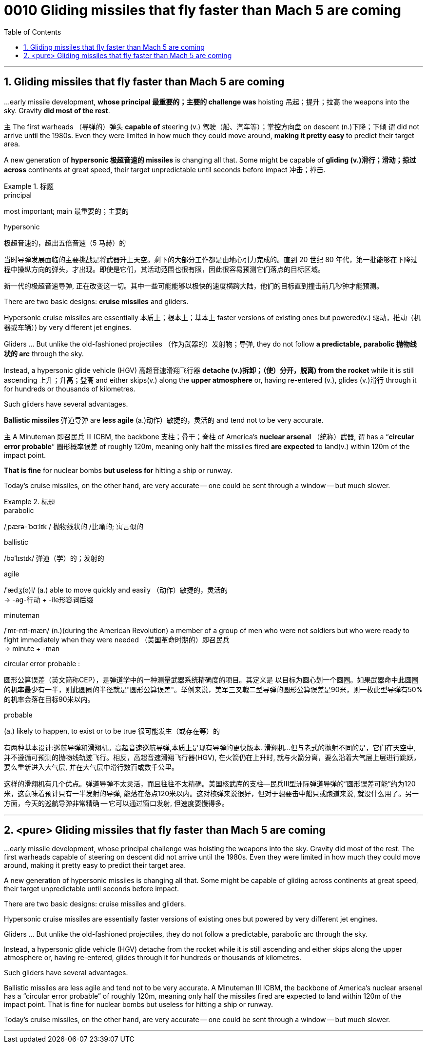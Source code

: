 
= 0010 Gliding missiles that fly faster than Mach 5 are coming
:toc: left
:toclevels: 3
:sectnums:

'''




== Gliding missiles that fly faster than Mach 5 are coming


...early missile development, *whose principal  最重要的；主要的 challenge was* hoisting  吊起；提升；拉高 the weapons into the sky. Gravity *did most of the rest*.

主 The first warheads （导弹的）弹头 *capable of* steering (v.) 驾驶（船、汽车等）；掌控方向盘 on descent (n.)下降；下倾 谓 did not arrive until the 1980s. Even they were limited in how much they could move around, *making it pretty easy* to predict their target area.

A new generation of *hypersonic 极超音速的 missiles* is changing all that. Some might be capable of *gliding (v.)滑行；滑动；掠过 across* continents at great speed, their target unpredictable until seconds before impact 冲击；撞击.

.标题
====
.principal
most important; main 最重要的；主要的

.hypersonic
极超音速的，超出五倍音速（5 马赫）的

当时导弹发展面临的主要挑战是将武器升上天空。剩下的大部分工作都是由地心引力完成的。直到 20 世纪 80 年代，第一批能够在下降过程中操纵方向的弹头，才出现。即使是它们，其活动范围也很有限，因此很容易预测它们落点的目标区域。

新一代的极超音速导弹, 正在改变这一切。其中一些可能能够以极快的速度横跨大陆，他们的目标直到撞击前几秒钟才能预测。
====


There are two basic designs: *cruise missiles* and gliders.

Hypersonic cruise missiles are essentially 本质上；根本上；基本上 faster versions of existing ones but powered(v.) 驱动，推动（机器或车辆）) by very different jet engines.

Gliders ... But unlike the old-fashioned projectiles （作为武器的）发射物；导弹, they do not follow *a predictable, parabolic 抛物线状的 arc* through the sky.

Instead, a hypersonic glide vehicle (HGV) 高超音速滑翔飞行器 *detache (v.)拆卸；（使）分开，脱离) from the rocket* while it is still ascending 上升；升高；登高 and either skips(v.) along the *upper atmosphere* or, having re-entered (v.), glides (v.)滑行 through it for hundreds or thousands of kilometres.

Such gliders have several advantages.

*Ballistic missiles* 弹道导弹 are *less agile* (a.)动作）敏捷的，灵活的 and tend not to be very accurate.

主 A Minuteman 即召民兵 III ICBM, the backbone  支柱；骨干；脊柱 of America’s *nuclear arsenal* （统称）武器, 谓 has a “*circular error probable*” 圆形概率误差  of roughly 120m, meaning only half the missiles fired *are expected* to land(v.) within 120m of the impact point.

*That is fine* for nuclear bombs *but useless for* hitting a ship or runway.

Today’s cruise missiles, on the other hand, are very accurate — one could be sent through a window — but much slower.

.标题
====
.parabolic
/ˌpærə-ˈbɑːlɪk / 抛物线状的 /比喻的; 寓言似的

.ballistic
/bəˈlɪstɪk/  弹道（学）的；发射的

.agile
/ˈædʒ(ə)l/ (a.) able to move quickly and easily （动作）敏捷的，灵活的 +
-> -ag-行动 + -ile形容词后缀

.minuteman
/ˈmɪ-nɪt-mæn/
 (n.)(during the American Revolution) a member of a group of men who were not soldiers but who were ready to fight immediately when they were needed （美国革命时期的）即召民兵 +
-> minute +‎ -man

.circular error probable :
圆形公算误差（英文简称CEP），是弹道学中的一种测量武器系统精确度的项目。其定义是 以目标为圆心划一个圆圈。如果武器命中此圆圈的机率最少有一半，则此圆圈的半径就是"圆形公算误差"。举例来说，美军三叉戟二型导弹的圆形公算误差是90米，则一枚此型导弹有50%的机率会落在目标90米以内。

.probable
(a.) likely to happen, to exist or to be true 很可能发生（或存在等）的


有两种基本设计:巡航导弹和滑翔机。高超音速巡航导弹,本质上是现有导弹的更快版本. 滑翔机...但与老式的抛射不同的是，它们在天空中, 并不遵循可预测的抛物线轨迹飞行。相反，高超音速滑翔飞行器(HGV), 在火箭仍在上升时, 就与火箭分离，要么沿着大气层上层进行跳跃，要么重新进入大气层, 并在大气层中滑行数百或数千公里。

这样的滑翔机有几个优点。弹道导弹不太灵活，而且往往不太精确。美国核武库的支柱—​民兵III型洲际弹道导弹的“圆形误差可能”约为120米，这意味着预计只有一半发射的导弹, 能落在落点120米以内。这对核弹来说很好，但对于想要击中船只或跑道来说, 就没什么用了。另一方面，今天的巡航导弹非常精确 — 它可以通过窗口发射, 但速度要慢得多。
====







'''

== <pure> Gliding missiles that fly faster than Mach 5 are coming

...early missile development, whose principal challenge was hoisting the weapons into the sky. Gravity did most of the rest.  The first warheads capable of steering on descent  did not arrive until the 1980s. Even they were limited in how much they could move around, making it pretty easy to predict their target area.

A new generation of hypersonic missiles is changing all that. Some might be capable of gliding across continents at great speed, their target unpredictable until seconds before impact.




There are two basic designs: cruise missiles and gliders.

Hypersonic cruise missiles are essentially  faster versions of existing ones but powered by very different jet engines.

Gliders ... But unlike the old-fashioned projectiles, they do not follow a predictable, parabolic arc through the sky.

Instead, a hypersonic glide vehicle (HGV)  detache from the rocket while it is still ascending  and either skips along the upper atmosphere or, having re-entered, glides through it for hundreds or thousands of kilometres.

Such gliders have several advantages.

Ballistic missiles are less agile and tend not to be very accurate.  A Minuteman  III ICBM, the backbone  of America’s nuclear arsenal  has a “circular error probable”  of roughly 120m, meaning only half the missiles fired are expected to land within 120m of the impact point. That is fine for nuclear bombs but useless for hitting a ship or runway.

Today’s cruise missiles, on the other hand, are very accurate — one could be sent through a window — but much slower.

'''

